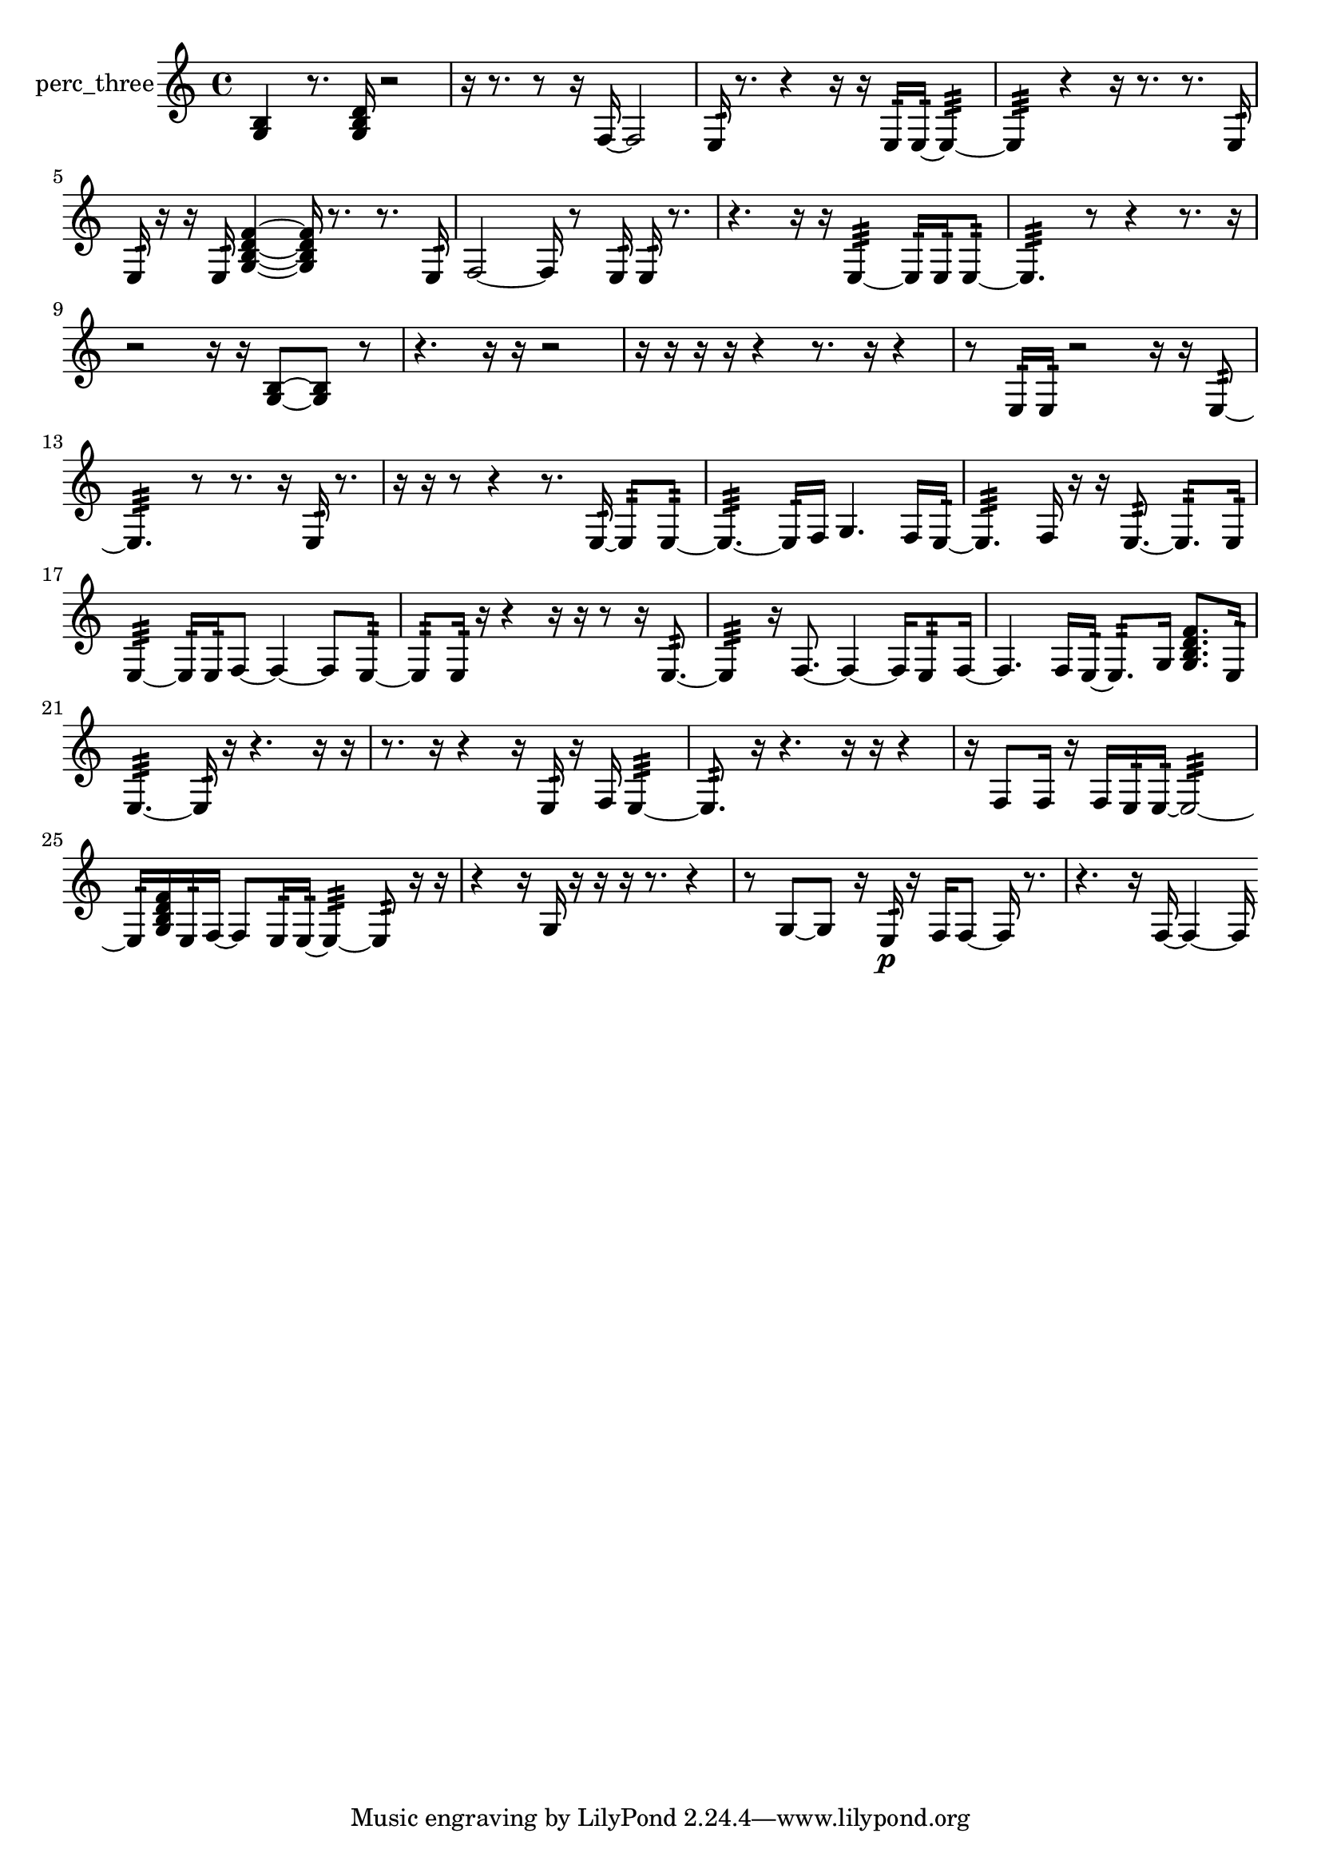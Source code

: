 % [notes] external for Pure Data
% development-version July 14, 2014 
% by Jaime E. Oliver La Rosa
% la.rosa@nyu.edu
% @ the Waverly Labs in NYU MUSIC FAS
% Open this file with Lilypond
% more information is available at lilypond.org
% Released under the GNU General Public License.

% HEADERS

glissandoSkipOn = {
  \override NoteColumn.glissando-skip = ##t
  \hide NoteHead
  \hide Accidental
  \hide Tie
  \override NoteHead.no-ledgers = ##t
}

glissandoSkipOff = {
  \revert NoteColumn.glissando-skip
  \undo \hide NoteHead
  \undo \hide Tie
  \undo \hide Accidental
  \revert NoteHead.no-ledgers
}
perc_three_part = {

  \time 4/4

  \clef treble 
  % ________________________________________bar 1 :
  <g b >4 
  r8.  <g b d' >16 
  r2  |
  % ________________________________________bar 2 :
  r16  r8. 
  r8  r16  f16~ 
  f2~  |
  % ________________________________________bar 3 :
  e16:32  r8. 
  r4 
  r16  r16  e16:32  e16:32~ 
  e4:32~  |
  % ________________________________________bar 4 :
  e4:32 
  r4 
  r16  r8. 
  r8.  e16:32  |
  % ________________________________________bar 5 :
  e16:32  r16  r16  e16:32 
  <g b d' f' >4~ 
  <g b d' f' >16  r8. 
  r8.  e16:32  |
  % ________________________________________bar 6 :
  f2~ 
  f16  r8  e16:32 
  e16:32  r8.  |
  % ________________________________________bar 7 :
  r4. 
  r16  r16 
  e4:32~ 
  e16:32  e16:32  e8:32~  |
  % ________________________________________bar 8 :
  e4.:32 
  r8 
  r4 
  r8.  r16  |
  % ________________________________________bar 9 :
  r2 
  r16  r16  <g b >8~ 
  <g b >8  r8  |
  % ________________________________________bar 10 :
  r4. 
  r16  r16 
  r2  |
  % ________________________________________bar 11 :
  r16  r16  r16  r16 
  r4 
  r8.  r16 
  r4  |
  % ________________________________________bar 12 :
  r8  e16:32  e16:32 
  r2 
  r16  r16  e8:32~  |
  % ________________________________________bar 13 :
  e4.:32 
  r8 
  r8.  r16 
  e16:32  r8.  |
  % ________________________________________bar 14 :
  r16  r16  r8 
  r4 
  r8.  e16:32~ 
  e8:32  e8:32~  |
  % ________________________________________bar 15 :
  e4.:32~ 
  e16:32  f16 
  g4. 
  f16  e16:32~  |
  % ________________________________________bar 16 :
  e4.:32 
  f16  r16 
  r16  e8.:32~ 
  e8.:32  e16:32  |
  % ________________________________________bar 17 :
  e4:32~ 
  e16:32  e16:32  f8~ 
  f4~ 
  f8  e8:32~  |
  % ________________________________________bar 18 :
  e8:32  e16:32  r16 
  r4 
  r16  r16  r8 
  r16  e8.:32~  |
  % ________________________________________bar 19 :
  e4:32 
  r16  f8.~ 
  f4~ 
  f16  e8:32  f16~  |
  % ________________________________________bar 20 :
  f4. 
  f16  e16:32~ 
  e8.:32  g16 
  <g b d' f' >8.  e16:32  |
  % ________________________________________bar 21 :
  e4.:32~ 
  e16:32  r16 
  r4. 
  r16  r16  |
  % ________________________________________bar 22 :
  r8.  r16 
  r4 
  r16  e16:32  r16  f16 
  e4:32~  |
  % ________________________________________bar 23 :
  e8.:32  r16 
  r4. 
  r16  r16 
  r4  |
  % ________________________________________bar 24 :
  r16  f8  f16 
  r16  f16  e16:32  e16:32~ 
  e2:32~  |
  % ________________________________________bar 25 :
  e16:32  <g b d' f' >16  e16:32  f16~ 
  f8  e16:32  e16:32~ 
  e4:32~ 
  e8:32  r16  r16  |
  % ________________________________________bar 26 :
  r4 
  r16  g16  r16  r16 
  r16  r8. 
  r4  |
  % ________________________________________bar 27 :
  r8  g8~ 
  g8  r16  e16:32\p 
  r16  f16  f8~ 
  f16  r8.  |
  % ________________________________________bar 28 :
  r4. 
  r16  f16~ 
  f4~ 
  f16 
}

\score {
  \new Staff \with { instrumentName = "perc_three" } {
    \new Voice {
      \perc_three_part
    }
  }
  \layout {
    \mergeDifferentlyHeadedOn
    \mergeDifferentlyDottedOn
    \set harmonicDots = ##t
    \override Glissando.thickness = #4
    \set Staff.pedalSustainStyle = #'mixed
    \override TextSpanner.bound-padding = #1.0
    \override TextSpanner.bound-details.right.padding = #1.3
    \override TextSpanner.bound-details.right.stencil-align-dir-y = #CENTER
    \override TextSpanner.bound-details.left.stencil-align-dir-y = #CENTER
    \override TextSpanner.bound-details.right-broken.text = ##f
    \override TextSpanner.bound-details.left-broken.text = ##f
    \override Glissando.minimum-length = #4
    \override Glissando.springs-and-rods = #ly:spanner::set-spacing-rods
    \override Glissando.breakable = ##t
    \override Glissando.after-line-breaking = ##t
    \set baseMoment = #(ly:make-moment 1/8)
    \set beatStructure = 2,2,2,2
    #(set-default-paper-size "a4")
  }
  \midi { }
}

\version "2.19.49"
% notes Pd External version testing 
